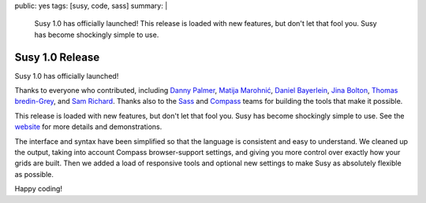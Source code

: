 public: yes
tags: [susy, code, sass]
summary: |
  Susy 1.0 has officially launched!
  This release is loaded with new features,
  but don't let that fool you.
  Susy has become shockingly simple to use.


****************
Susy 1.0 Release
****************

Susy 1.0 has officially launched!

Thanks to everyone who contributed,
including
`Danny Palmer`_,
`Matija Marohnić`_,
`Daniel Bayerlein`_,
`Jina Bolton`_,
`Thomas bredin-Grey`_,
and `Sam Richard`_.
Thanks also to the `Sass`_ and `Compass`_ teams
for building the tools that make it possible.

.. _Danny Palmer: https://github.com/dannyprose
.. _Matija Marohnić: https://github.com/silvenon
.. _Daniel Bayerlein: https://github.com/danielbayerlein
.. _Jina Bolton: https://github.com/jina
.. _Thomas bredin-Grey: https://github.com/tbredin
.. _Sam Richard: https://github.com/Snugug
.. _Sass: http://sass-lang.com/
.. _Compass: http://compass-style.org/

This release is loaded with new features,
but don't let that fool you.
Susy has become shockingly simple to use.
See the `website`_ for more details and demonstrations.

.. _website: http://susy.oddbird.net/

The interface and syntax have been simplified
so that the language is consistent and easy to understand.
We cleaned up the output,
taking into account Compass browser-support settings,
and giving you more control over exactly how your grids are built.
Then we added a load of responsive tools
and optional new settings
to make Susy as absolutely flexible as possible.

Happy coding!
